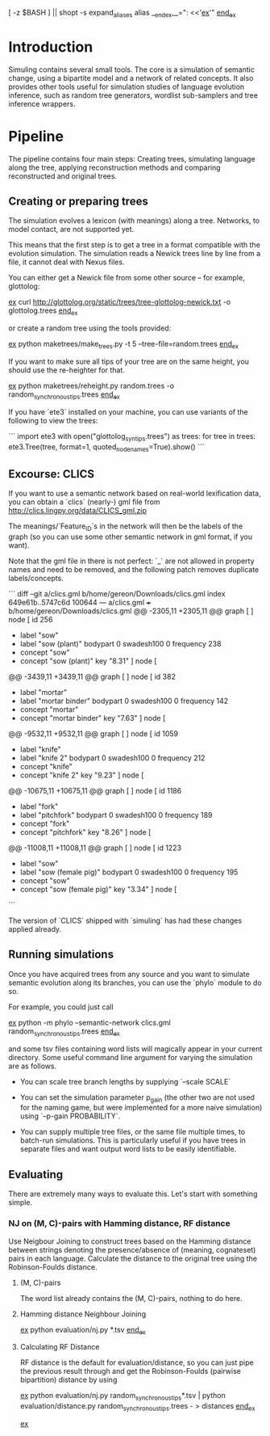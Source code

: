 [ -z $BASH ] || shopt -s expand_aliases
alias __end_ex__=": <<'__ex__'"
__end_ex__

* Introduction

Simuling contains several small tools. The core is a simulation of
semantic change, using a bipartite model and a network of related
concepts. It also provides other tools useful for simulation studies
of language evolution inference, such as random tree generators,
wordlist sub-samplers and tree inference wrappers.

* Pipeline
The pipeline contains four main steps: Creating trees, simulating
language along the tree, applying reconstruction methods and comparing
reconstructed and original trees.

** Creating or preparing trees

The simulation evolves a lexicon (with meanings) along a
tree. Networks, to model contact, are not supported yet.

This means that the first step is to get a tree in a format compatible
with the evolution simulation. The simulation reads a Newick trees
line by line from a file, it cannot deal with Nexus files.

You can either get a Newick file from some other source – for example,
glottolog:

__ex__
curl http://glottolog.org/static/trees/tree-glottolog-newick.txt -o glottolog.trees
__end_ex__

or create a random tree using the tools provided:

__ex__
python maketrees/make_trees.py -t 5 --tree-file=random.trees
__end_ex__

If you want to make sure all tips of your tree are on the same height,
you should use the re-heighter for that.

__ex__
python maketrees/reheight.py random.trees -o random_synchronous_tips.trees
__end_ex__

If you have `ete3` installed on your machine, you can use variants of
the following to view the trees:

```
import ete3
with open("glottolog_syn_tips.trees") as trees:
  for tree in trees:
    ete3.Tree(tree, format=1, quoted_node_names=True).show()
```

** Excourse: CLICS

If you want to use a semantic network based on real-world lexification
data, you can obtain a `clics` (nearly-) gml file from
http://clics.lingpy.org/data/CLICS_gml.zip

The meanings/`Feature_ID`s in the network will then be the labels of
the graph (so you can use some other semantic network in gml format,
if you want).

Note that the gml file in there is not perfect: `_` are not allowed in
property names and need to be removed, and the following patch removes
duplicate labels/concepts.

```
diff --git a/clics.gml b/home/gereon/Downloads/clics.gml
index 649e61b..5747c6d 100644
--- a/clics.gml
+++ b/home/gereon/Downloads/clics.gml
@@ -2305,11 +2305,11 @@ graph [
   ]
   node [
     id 256
-    label "sow"
+    label "sow (plant)"
     bodypart 0
     swadesh100 0
     frequency 238
-    concept "sow"
+    concept "sow (plant)"
     key "8.31"
   ]
   node [
@@ -3439,11 +3439,11 @@ graph [
   ]
   node [
     id 382
-    label "mortar"
+    label "mortar binder"
     bodypart 0
     swadesh100 0
     frequency 142
-    concept "mortar"
+    concept "mortar binder"
     key "7.63"
   ]
   node [
@@ -9532,11 +9532,11 @@ graph [
   ]
   node [
     id 1059
-    label "knife"
+    label "knife 2"
     bodypart 0
     swadesh100 0
     frequency 212
-    concept "knife"
+    concept "knife 2"
     key "9.23"
   ]
   node [
@@ -10675,11 +10675,11 @@ graph [
   ]
   node [
     id 1186
-    label "fork"
+    label "pitchfork"
     bodypart 0
     swadesh100 0
     frequency 189
-    concept "fork"
+    concept "pitchfork"
     key "8.26"
   ]
   node [
@@ -11008,11 +11008,11 @@ graph [
   ]
   node [
     id 1223
-    label "sow"
+    label "sow (female pig)"
     bodypart 0
     swadesh100 0
     frequency 195
-    concept "sow"
+    concept "sow (female pig)"
     key "3.34"
   ]
   node [
```

The version of `CLICS` shipped with `simuling` has had these changes
applied already.

** Running simulations

Once you have acquired trees from any source and you want to simulate
semantic evolution along its branches, you can use the `phylo` module
to do so.

For example, you could just call

__ex__
python -m phylo --semantic-network clics.gml random_synchronous_tips.trees
__end_ex__

and some tsv files containing word lists will magically appear in your
current directory. Some useful command line argument for varying the
simulation are as follows.

 - You can scale tree branch lengths by supplying `--scale SCALE`

 - You can set the simulation parameter p_gain (the other two are not
   used for the naming game, but were implemented for a more naive
   simulation) using `--p-gain PROBABILITY`.

 - You can supply multiple tree files, or the same file multiple
   times, to batch-run simulations. This is particularly useful if you
   have trees in separate files and want output word lists to be
   easily identifiable.

** Evaluating

There are extremely many ways to evaluate this. Let's start with
something simple.

*** NJ on (M, C)-pairs with Hamming distance, RF distance
Use Neigbour Joining to construct trees based on the Hamming distance
between strings denoting the presence/absence of (meaning, cognateset)
pairs in each language. Calculate the distance to the original tree
using the Robinson-Foulds distance.

**** (M, C)-pairs
The word list already contains the (M, C)-pairs, nothing to do here.

**** Hamming distance Neighbour Joining
__ex__
python evaluation/nj.py *.tsv
__end_ex__

**** Calculating RF Distance
RF distance is the default for evaluation/distance, so you can just
pipe the previous result through and get the Robinson-Foulds (pairwise
bipartition) distance by using

__ex__
python evaluation/nj.py random_synchronous_tips*.tsv | python evaluation/distance.py random_synchronous_tips.trees - > distances
__end_ex__




__ex__
